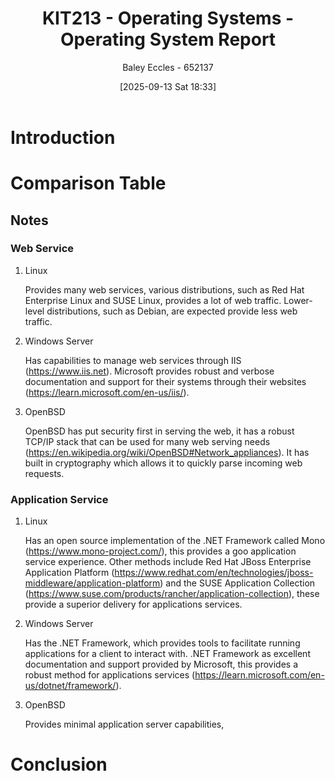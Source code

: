 :PROPERTIES:
:ID:       e2470675-06c4-49ab-91f5-02609875fac3
:END:
#+title: KIT213 - Operating Systems - Operating System Report
#+date: [2025-09-13 Sat 18:33]
#+AUTHOR: Baley Eccles - 652137
#+FILETAGS: :Assignment:UTAS:2025:
#+STARTUP: latexpreview
#+LATEX_HEADER: \usepackage[a4paper, margin=2cm]{geometry}
#+LATEX_HEADER_EXTRA: \usepackage{minted}
#+LATEX_HEADER_EXTRA: \usepackage{fontspec}
#+LATEX_HEADER_EXTRA: \setmonofont{Iosevka}
#+LATEX_HEADER_EXTRA: \setminted{fontsize=\small, frame=single, breaklines=true}
#+LATEX_HEADER_EXTRA: \usemintedstyle{emacs}
#+LATEX_HEADER_EXTRA: \usepackage{float}
#+LATEX_HEADER_EXTRA: \usepackage[final]{pdfpages}
#+LATEX_HEADER_EXTRA: \setlength{\parindent}{0pt}
#+LATEX_HEADER_EXTRA: \setlength{\parskip}{1em}
#+LATEX_HEADER_EXTRA: \usepackage{array}
#+LATEX_HEADER_EXTRA: \usepackage{longtable}
#+LATEX_HEADER_EXTRA: \usepackage{booktabs}


* Introduction

* Comparison Table
#+BEGIN_LATEX
\begin{longtable}{|l|c|c|c|c|}
\hline
\textbf{Service/Features} & \textbf{Linux} & \textbf{Windows} & \textbf{Server} & \textbf{OpenBSD} \\ 
\hline
\endfirsthead

\hline
\textbf{Service/Features} & \textbf{Linux} & \textbf{Windows} & \textbf{Server} & \textbf{OpenBSD} \\ 
\hline
\endhead

\hline
\endfoot

\hline
\endlastfoot

\hline
Media Service
&
&
&
&
\\ 

Application Service
& 
& 
& 
& 
\\

\hline
Computing Service
&
&
&
&
\\

\hline
Database Service
&
&
&
&
\\

\hline
File Service
&
&
&
&
\\ 
\hline

Game Service
&
&
&
&
\\ 

\hline
Email Service
&
&
&
&
\\ 

\hline
Print Service
&
&
&
&
\\ 

\hline
Web Service
&
&
&
&
\\

\hline
Stability
&
&
&
&
\\

\hline
Security
&
&
&
&
\\

\hline
Costs
&
&
&
&
\\



\hline
\end{longtable}
#+END_LATEX

** Notes
*** Web Service
**** Linux
Provides many web services, various distributions, such as Red Hat Enterprise Linux and SUSE Linux, provides a lot of web traffic. Lower-level distributions, such as Debian, are expected provide less web traffic.
**** Windows Server
Has capabilities to manage web services through IIS (https://www.iis.net). Microsoft provides robust and verbose documentation and support for their systems through their websites (https://learn.microsoft.com/en-us/iis/).
**** OpenBSD
OpenBSD has put security first in serving the web, it has a robust TCP/IP stack that can be used for many web serving needs (https://en.wikipedia.org/wiki/OpenBSD#Network_appliances). It has built in cryptography which allows it to quickly parse incoming web requests.

*** Application Service
**** Linux
Has an open source implementation of the .NET Framework called Mono (https://www.mono-project.com/), this provides a goo application service experience. Other methods include Red Hat JBoss Enterprise Application Platform (https://www.redhat.com/en/technologies/jboss-middleware/application-platform) and the SUSE Application Collection (https://www.suse.com/products/rancher/application-collection), these provide a superior delivery for applications services.

**** Windows Server
Has the .NET Framework, which provides tools to facilitate running applications for a client to interact with. .NET Framework as excellent documentation and support provided by Microsoft, this provides a robust method for applications services (https://learn.microsoft.com/en-us/dotnet/framework/).

**** OpenBSD
Provides minimal application server capabilities, 
* Conclusion
